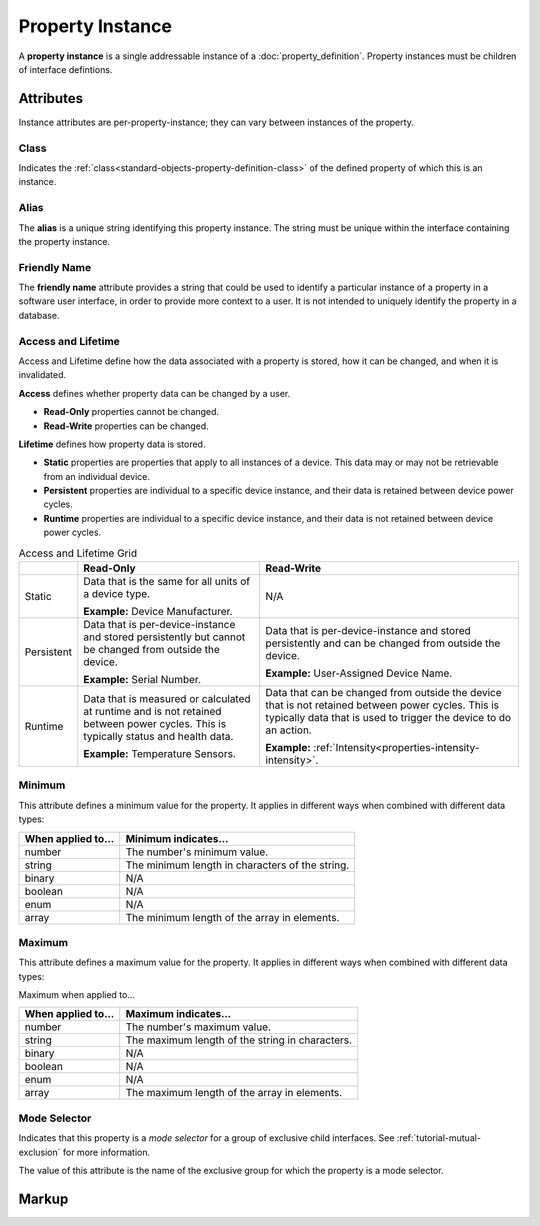 .. _standard-objects-property-instance:

#################
Property Instance
#################

A **property instance** is a single addressable instance of a :doc:`property_definition`. Property
instances must be children of interface defintions.

**********
Attributes
**********

Instance attributes are per-property-instance; they can vary between instances of the property.

.. _standard-objects-property-instance-class:

Class
=====

Indicates the :ref:`class<standard-objects-property-definition-class>` of the defined property of which
this is an instance.

.. _standard-objects-property-instance-alias:

Alias
=====

The **alias** is a unique string identifying this property instance. The string must be unique within
the interface containing the property instance.

.. _standard-objects-property-instance-friendly-name:

Friendly Name
=============

The **friendly name** attribute provides a string that could be used to identify a particular instance
of a property in a software user interface, in order to provide more context to a user. It is not
intended to uniquely identify the property in a database.

.. _standard-objects-property-instance-access-and-lifetime:

Access and Lifetime
===================

Access and Lifetime define how the data associated with a property is stored, how it can be
changed, and when it is invalidated.

**Access** defines whether property data can be changed by a user.

* **Read-Only** properties cannot be changed.
* **Read-Write** properties can be changed.

**Lifetime** defines how property data is stored.

* **Static** properties are properties that apply to all instances of a device. This data may or
  may not be retrievable from an individual device.
* **Persistent** properties are individual to a specific device instance, and their data is
  retained between device power cycles.
* **Runtime** properties are individual to a specific device instance, and their data is not
  retained between device power cycles.

.. list-table:: Access and Lifetime Grid
   :header-rows: 1
   :widths: auto

   * - 
     - Read-Only
     - Read-Write
   * - Static
     - Data that is the same for all units of a device type.

       **Example:** Device Manufacturer.
     - N/A
   * - Persistent
     - Data that is per-device-instance and stored persistently but cannot be changed from outside
       the device.

       **Example:** Serial Number.
     - Data that is per-device-instance and stored persistently and can be changed from outside
       the device.

       **Example:** User-Assigned Device Name.
   * - Runtime
     - Data that is measured or calculated at runtime and is not retained between power cycles.
       This is typically status and health data.

       **Example:** Temperature Sensors.
     - Data that can be changed from outside the device that is not retained between power cycles.
       This is typically data that is used to trigger the device to do an action.

       **Example:** :ref:`Intensity<properties-intensity-intensity>`.

.. _standard-objects-property-instance-minimum:

Minimum
=======

This attribute defines a minimum value for the property. It applies in different ways when combined
with different data types:

================== ===============================================
When applied to... Minimum indicates...
================== ===============================================
number             The number's minimum value.
string             The minimum length in characters of the string.
binary             N/A
boolean            N/A
enum               N/A
array              The minimum length of the array in elements.
================== ===============================================

.. _standard-objects-property-instance-maximum:

Maximum
=======

This attribute defines a maximum value for the property. It applies in different ways when combined
with different data types:

Maximum when applied to...

================== ===============================================
When applied to... Maximum indicates...
================== ===============================================
number             The number's maximum value.
string             The maximum length of the string in characters.
binary             N/A
boolean            N/A
enum               N/A
array              The maximum length of the array in elements.
================== ===============================================

.. _standard-objects-property-instance-mode-selector:

Mode Selector
=============

Indicates that this property is a *mode selector* for a group of exclusive child interfaces. See
:ref:`tutorial-mutual-exclusion` for more information.

The value of this attribute is the name of the exclusive group for which the property is a mode
selector.

.. _standard-objects-property-instance-markup:       

******
Markup
******

.. tabs::

  .. tab:: XML

    * Tag name: ``property``
    * Attributes:

      * ``class``: :ref:`standard-objects-property-instance-class`
      * ``alias``: :ref:`standard-objects-property-instance-alias`
      * ``friendlyname``: :ref:`standard-objects-property-instance-friendlyname`
      * ``access``: :ref:`Access<standard-objects-property-instance-access-and-lifetime>`
      * ``lifetime``: :ref:`Lifetime<standard-objects-property-instance-access-and-lifetime>`
      * ``minimum``: :ref:`standard-objects-property-instance-minimum`
      * ``maximum``: :ref:`standard-objects-property-instance-maximum`
      * ``modeselector``: :ref:`standard-objects-property-instance-mode-selector`
    
    Example:

    .. code-block:: xml

      <property
        class="org.esta.identification.1/firmware-version"
        alias="my-firmware-version"
        friendlyname="Firmware Version"
        access="readonly"
        lifetime="persistent" />

  .. tab:: JSON

    * Type: ``property``
    * Members:

      ============= ========== =======================================================
      Key           Value Type Represents
      ============= ========== =======================================================
      class         string     :ref:`standard-objects-property-definition-class`
      alias         string     :ref:`standard-objects-property-definition-alias`
      friendlyname  string     :ref:`standard-objects-property-definition-friendlyname`
      access        string     :ref:`standard-objects-property-definition-description`
      lifetime      string     :ref:`standard-objects-property-definition-data-type`
      minimum       number     :ref:`standard-objects-property-instance-minimum`
      maximum       number     :ref:`standard-objects-property-instance-maximum`
      modeselector  string     :ref:`standard-objects-property-instance-mode-selector`
      ============= ========== =======================================================

    Example:

    .. code-block:: json

      {
        "type": "property",
        "class": "org.esta.identification.1/firmware-version",
        "alias": "my-firmware-version",
        "friendlyname": "Firmware Version",
        "access": "readonly",
        "lifetime": "persistent"
      }
